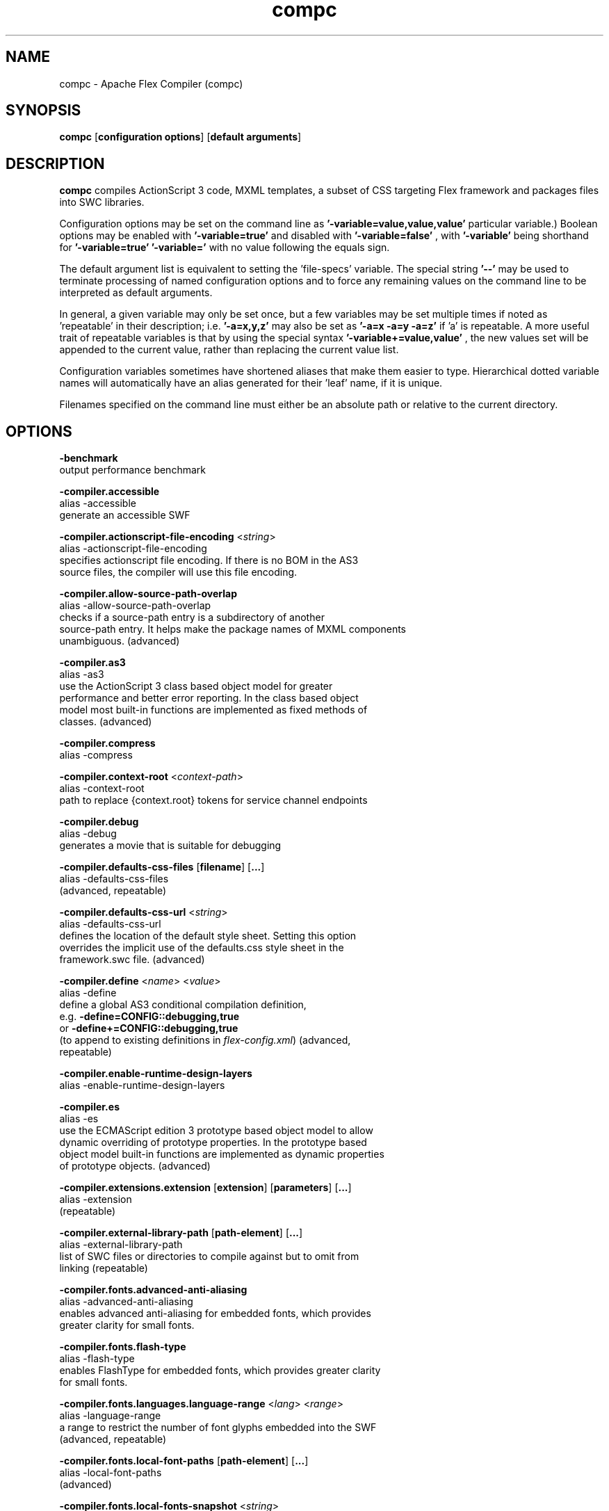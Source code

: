.\" Manpage for compc.
.\" Licensed to the Apache Software Foundation (ASF) under one or more
.\" contributor license agreements.  See the NOTICE file distributed with
.\" this work for additional information regarding copyright ownership.
.\" The ASF licenses this file to You under the Apache License, Version 2.0
.\" (the "License"); you may not use this file except in compliance with
.\" the License.  You may obtain a copy of the License at
.\"
.\"     http://www.apache.org/licenses/LICENSE-2.0
.\"
.\" Unless required by applicable law or agreed to in writing, software
.\" distributed under the License is distributed on an "AS IS" BASIS,
.\" WITHOUT WARRANTIES OR CONDITIONS OF ANY KIND, either express or implied.
.\" See the License for the specific language governing permissions and
.\" limitations under the License.
.\"
.\" Contact flex\-dev@incubator.apache.org in to correct errors or typos.
.TH compc 8 "27 March 2012" "1.0" "Apache Flex Compiler (mxmlc)"
.SH NAME
compc \- Apache Flex Compiler (compc)
.SH SYNOPSIS
.B compc
.RB [ configuration
.BR options ]
.RB [ default
.BR arguments ]

.SH DESCRIPTION
.B compc
compiles ActionScript 3 code, MXML templates, a subset of CSS targeting Flex framework and packages files into SWC libraries.

Configuration options may be set on the command line as
.B '\-variable=value,value,value'
\. (The number of values required depends on the
particular variable.) Boolean options may be enabled with
.B '\-variable=true'
and disabled with
.B '\-variable=false'
, with
.B '\-variable'
being shorthand for
.B '\-variable=true'
\. Variables may be cleared by setting
.B '\-variable='
with no
value following the equals sign.

The default argument list is equivalent to setting the 'file-specs' variable.
The special string 
.B '\-\-'
may be used to terminate processing of named
configuration options and to force any remaining values on the command line
to be interpreted as default arguments.

In general, a given variable may only be set once, but a few variables may be
set multiple times if noted as 'repeatable' in their description; i.e.
.B '-a=x,y,z'
may also be set as
.B '-a=x -a=y -a=z'
if 'a' is repeatable. A more
useful trait of repeatable variables is that by using the special syntax
.B '-variable+=value,value'
, the new values set will be appended to the current
value, rather than replacing the current value list.

Configuration variables sometimes have shortened aliases that make them
easier to type. Hierarchical dotted variable names will automatically have an
alias generated for their 'leaf' name, if it is unique.

Filenames specified on the command line must either be an absolute path or
relative to the current directory.

.SH OPTIONS

.B \-benchmark
.br
    output performance benchmark
.LP
.B \-compiler.accessible
.br
    alias \-accessible
    generate an accessible SWF
.LP
.B \-compiler.actionscript\-file\-encoding
.RI < string >
.br
    alias \-actionscript\-file\-encoding
    specifies actionscript file encoding. If there is no BOM in the AS3
    source files, the compiler will use this file encoding.
.LP
.B \-compiler.allow\-source\-path\-overlap
.br
    alias \-allow\-source\-path\-overlap
    checks if a source\-path entry is a subdirectory of another
    source\-path entry. It helps make the package names of MXML components
    unambiguous. (advanced)
.LP
.B \-compiler.as3
.br
    alias \-as3
    use the ActionScript 3 class based object model for greater
    performance and better error reporting. In the class based object
    model most built\-in functions are implemented as fixed methods of
    classes. (advanced)
.LP
.B \-compiler.compress
    alias \-compress
.LP
.B \-compiler.context\-root
.RI < context\-path >
.br
    alias \-context\-root
    path to replace {context.root} tokens for service channel endpoints
.LP
.B \-compiler.debug
.br
    alias \-debug
    generates a movie that is suitable for debugging
.LP
.B \-compiler.defaults\-css\-files
.RB [ filename ]
.RB [ ... ]
    alias \-defaults\-css\-files
    (advanced, repeatable)
.LP
.B \-compiler.defaults\-css\-url
.RI < string >
.br
    alias \-defaults\-css\-url
    defines the location of the default style sheet. Setting this option
    overrides the implicit use of the defaults.css style sheet in the
    framework.swc file. (advanced)
.LP
.B \-compiler.define
.RI < name >
.RI < value >
.br
    alias \-define
    define a global AS3 conditional compilation definition,
    e.g.
.B \-define=CONFIG::debugging,true
    or
.B \-define+=CONFIG::debugging,true
    (to append to existing definitions in
.IR flex\-config.xml )
(advanced, 
    repeatable)
.LP
.B \-compiler.enable\-runtime\-design\-layers
.br
    alias \-enable\-runtime\-design\-layers
.LP
.B \-compiler.es
.br
    alias \-es
    use the ECMAScript edition 3 prototype based object model to allow
    dynamic overriding of prototype properties. In the prototype based
    object model built\-in functions are implemented as dynamic properties
    of prototype objects. (advanced)
.LP
.B \-compiler.extensions.extension
.RB [ extension ]
.RB [ parameters ]
.RB [ ... ]
.br
    alias \-extension
    (repeatable)
.LP
.B \-compiler.external\-library\-path
.RB [ path\-element ]
.RB [ ... ]
.br
    alias \-external\-library\-path
    list of SWC files or directories to compile against but to omit from
    linking (repeatable)
.LP
.B \-compiler.fonts.advanced\-anti\-aliasing
.br
    alias \-advanced\-anti\-aliasing
    enables advanced anti\-aliasing for embedded fonts, which provides
    greater clarity for small fonts.
.LP
.B \-compiler.fonts.flash\-type
.br
    alias \-flash\-type
    enables FlashType for embedded fonts, which provides greater clarity
    for small fonts.
.LP
.B \-compiler.fonts.languages.language\-range
.RI < lang >
.RI < range >
.br
    alias \-language\-range
    a range to restrict the number of font glyphs embedded into the SWF
    (advanced, repeatable)
.LP
.B \-compiler.fonts.local\-font\-paths
.RB [ path\-element ]
.RB [ ... ]
.br
    alias \-local\-font\-paths
    (advanced)
.LP
.B \-compiler.fonts.local\-fonts\-snapshot
.RI < string >
.br
    alias \-local\-fonts\-snapshot
    File containing system font data produced by
    flex2.tools.FontSnapshot. (advanced)
.LP
.B \-compiler.fonts.managers
.RB [ manager\-class ]
.RB [ ... ]
.br
    alias \-managers
    Compiler font manager classes, in policy resolution order (advanced)
.LP
.B \-compiler.fonts.max\-cached\-fonts
.RI < string >
.br
    alias \-max\-cached\-fonts
    sets the maximum number of fonts to keep in the server cache.  The
    default value is 20. (advanced)
.LP
.B \-compiler.fonts.max\-glyphs\-per\-face
.RI < string >
.br
    alias \-max\-glyphs\-per\-face
    sets the maximum number of character glyph\-outlines to keep in the
    server cache for each font face. The default value is 1000.
.LP
.B \-compiler.headless\-server
    alias \-headless\-server
    a flag to set when Flex is running on a server without a display
    (advanced)
.LP
.B \-compiler.include\-libraries
.RB [ library ]
.RB [ ... ]
.br
    alias \-include\-libraries
    a list of libraries (SWCs) to completely include in the SWF
    (repeatable)
.LP
.B \-compiler.incremental
.br
    alias \-incremental
    enables incremental compilation
.LP
.B \-compiler.isolate\-styles
.br
    alias \-isolate\-styles
    enables the compiled application or module to set styles that only
    affect itself and its children (advanced)
.LP
.B \-compiler.keep\-all\-type\-selectors
.br
    alias \-keep\-all\-type\-selectors
    disables the pruning of unused CSS type selectors (advanced)
.LP
.B \-compiler.keep\-as3\-metadata
.RB [ name ]
.RB [ ... ]
.br
    alias \-keep\-as3\-metadata
    keep the specified metadata in the SWF (advanced, repeatable)
.LP
.B \-compiler.keep\-generated\-actionscript
.br
    alias \-keep\-generated\-actionscript
    save temporary source files generated during MXML compilation
    (advanced)
.LP
.B \-compiler.library\-path
.RB [ path\-element ]
.RB [ ... ]
.br
    alias \-l
    list of SWC files or directories that contain SWC files (repeatable)
.LP
.B \-compiler.locale
.RB [ locale\-element ]
.RB [ ... ]
.br
    alias \-locale
    specifies the locale for internationalization (repeatable)
.LP
.B \-compiler.minimum\-supported\-version
.RI < string >
.br
    alias \-minimum\-supported\-version
.LP
.B \-compiler.mobile
.br
    alias \-mobile
    specifies the target runtime is a mobile device
.LP
.B \-compiler.mxml.compatibility\-version
.RI < version >
.br
    alias \-compatibility\-version
    specifies a compatibility version. e.g.
.B \-compatibility\-version=2.0.1
.LP
.B \-compiler.mxml.minimum\-supported\-version
.RI < string >
.br
.LP
.B \-compiler.mxml.qualified\-type\-selectors
.br
    alias \-qualified\-type\-selectors
     (advanced)
.LP
.B \-compiler.namespaces.namespace
.RB [ uri ]
.RB [ manifest ]
.RB [ ... ]
.br
    alias \-namespace
    Specify a URI to associate with a manifest of components for use as
    MXML elements (repeatable)
.LP
.B \-compiler.omit\-trace\-statements
.br
    alias \-omit\-trace\-statements
    toggle whether trace statements are omitted
.LP
.B \-compiler.optimize
.br
    alias \-optimize
    Enable post\-link SWF optimization
.LP
.B \-compiler.preloader
.RI < string >
.br
    alias \-preloader
    Specifies the default value for the Application's preloader
    attribute. If not specified, the default preloader value is
    mx.preloaders.SparkDownloadProgressBar
    when
.B \-compatibility\-version >= 4.0
    and mx.preloaders.DownloadProgressBar
    when
.B \-compatibility\-version < 4.0.
.LP
.B \-compiler.report\-invalid\-styles\-as\-warnings
.br
    alias \-report\-invalid\-styles\-as\-warnings
    enables reporting of invalid styles as warnings
.LP
.B \-compiler.report\-missing\-required\-skin\-parts\-as\-warnings
.br
    alias \-report\-missing\-required\-skin\-parts\-as\-warnings
    Use this option to generate a warning instead of an error when a
    missing required skin part is detected. (advanced)
.LP
.B \-compiler.services
.RI < filename >
.br
    alias \-services
    path to Flex Data Services configuration file
.LP
.B \-compiler.show\-actionscript\-warnings
.br
    alias \-show\-actionscript\-warnings
    runs the AS3 compiler in a mode that detects legal but potentially
    incorrect code
.LP
.B \-compiler.show\-binding\-warnings
.br
    alias \-show\-binding\-warnings
    toggle whether warnings generated from data binding code are
    displayed
.LP
.B \-compiler.show\-invalid\-css\-property\-warnings
.br
    alias \-show\-invalid\-css\-property\-warnings
    toggle whether invalid css property warnings are reported
.LP
.B \-compiler.show\-shadowed\-device\-font\-warnings
.br
    alias \-show\-shadowed\-device\-font\-warnings
    toggles whether warnings are displayed when an embedded font name
    shadows a device font name
.LP
.B \-compiler.show\-unused\-type\-selector\-warnings
.br
    alias \-show\-unused\-type\-selector\-warnings
    toggle whether warnings generated from unused CSS type selectors are
    displayed
.LP
.B \-compiler.source\-path
.RB [ path\-element ]
.RB [ ... ]
.br
    alias \-sp
    list of path elements that form the roots of ActionScript class
    hierarchies (repeatable)
.LP
.B \-compiler.strict
.RB
    alias \-strict
    runs the AS3 compiler in strict error checking mode.
.LP
.B \-compiler.theme
.RB [ filename ]
.RB [ ... ]
.br
    alias \-theme
    list of CSS or SWC files to apply as a theme (repeatable)
.LP
.B \-compiler.use\-resource\-bundle\-metadata
.br
    alias \-use\-resource\-bundle\-metadata
    determines whether resources bundles are included in the application.
.LP
.B \-compiler.verbose\-stacktraces
.br
    alias \-verbose\-stacktraces
    save callstack information to the SWF for debugging
.LP
.B \-compiler.warn\-array\-tostring\-changes
.br
    alias \-warn\-array\-tostring\-changes
    Array.toString() format has changed. (advanced)
.LP
.B \-compiler.warn\-assignment\-within\-conditional
.br
    alias \-warn\-assignment\-within\-conditional
    Assignment within conditional. (advanced)
.LP
.B \-compiler.warn\-bad\-array\-cast
.br
    alias \-warn\-bad\-array\-cast
    Possibly invalid Array cast operation. (advanced)
.LP
.B \-compiler.warn\-bad\-bool\-assignment
.br
    alias \-warn\-bad\-bool\-assignment
    Non\-Boolean value used where a Boolean value was expected. (advanced)
.LP
.B \-compiler.warn\-bad\-date\-cast
.br
    alias \-warn\-bad\-date\-cast
    Invalid Date cast operation. (advanced)
.LP
.B \-compiler.warn\-bad\-es3\-type\-method
.br
    alias \-warn\-bad\-es3\-type\-method
    Unknown method. (advanced)
.LP
.B \-compiler.warn\-bad\-es3\-type\-prop
.br
    alias \-warn\-bad\-es3\-type\-prop
    Unknown property. (advanced)
.LP
.B \-compiler.warn\-bad\-nan\-comparison
.br
    alias \-warn\-bad\-nan\-comparison
    Illogical comparison with NaN. Any comparison operation involving NaN
    will evaluate to false because NaN != NaN. (advanced)
.LP
.B \-compiler.warn\-bad\-null\-assignment
.br
    alias \-warn\-bad\-null\-assignment
    Impossible assignment to null. (advanced)
.LP
.B \-compiler.warn\-bad\-null\-comparison
.br
    alias \-warn\-bad\-null\-comparison
    Illogical comparison with null. (advanced)
.LP
.B \-compiler.warn\-bad\-undefined\-comparison
.br
    alias \-warn\-bad\-undefined\-comparison
    Illogical comparison with undefined.  Only untyped variables (or
    variables of type *) can be undefined. (advanced)
.LP
.B \-compiler.warn\-boolean\-constructor\-with\-no\-args
.br
    alias \-warn\-boolean\-constructor\-with\-no\-args
    Boolean() with no arguments returns false in ActionScript 3.0.
    Boolean() returned undefined in ActionScript 2.0. (advanced)
.LP
.B \-compiler.warn\-changes\-in\-resolve
.br
    alias \-warn\-changes\-in\-resolve
    __resolve is no longer supported. (advanced)
.LP
.B \-compiler.warn\-class\-is\-sealed
.br
    alias \-warn\-class\-is\-sealed
    Class is sealed.  It cannot have members added to it dynamically.
    (advanced)
.LP
.B \-compiler.warn\-const\-not\-initialized
.br
    alias \-warn\-const\-not\-initialized
    Constant not initialized. (advanced)
.LP
.B \-compiler.warn\-constructor\-returns\-value
.br
    alias \-warn\-constructor\-returns\-value
    Function used in new expression returns a value.  Result will be what
    the function returns, rather than a new instance of that function.
    (advanced)
.LP
.B \-compiler.warn\-deprecated\-event\-handler\-error
.br
    alias \-warn\-deprecated\-event\-handler\-error
    EventHandler was not added as a listener. (advanced)
.LP
.B \-compiler.warn\-deprecated\-function\-error
.br
    alias \-warn\-deprecated\-function\-error
    Unsupported ActionScript 2.0 function. (advanced)
.LP
.B \-compiler.warn\-deprecated\-property\-error
.br
    alias \-warn\-deprecated\-property\-error
    Unsupported ActionScript 2.0 property. (advanced)
.LP
.B \-compiler.warn\-duplicate\-argument\-names
.br
    alias \-warn\-duplicate\-argument\-names
    More than one argument by the same name. (advanced)
.LP
.B \-compiler.warn\-duplicate\-variable\-def
.br
    alias \-warn\-duplicate\-variable\-def
    Duplicate variable definition  (advanced)
.LP
.B \-compiler.warn\-for\-var\-in\-changes
.br
    alias \-warn\-for\-var\-in\-changes
    ActionScript 3.0 iterates over an object's properties within a "for x
    in target" statement in random order. (advanced)
.LP
.B \-compiler.warn\-import\-hides\-class
.br
    alias \-warn\-import\-hides\-class
    Importing a package by the same name as the current class will hide
    that class identifier in this scope. (advanced)
.LP
.B \-compiler.warn\-instance\-of\-changes
.br
    alias \-warn\-instance\-of\-changes
    Use of the instanceof operator. (advanced)
.LP
.B \-compiler.warn\-internal\-error
.br
    alias \-warn\-internal\-error
    Internal error in compiler. (advanced)
.LP
.B \-compiler.warn\-level\-not\-supported
.br
    alias \-warn\-level\-not\-supported
    _level is no longer supported. For more information, see the
    flash.display package. (advanced)
.LP
.B \-compiler.warn\-missing\-namespace\-decl
.br
    alias \-warn\-missing\-namespace\-decl
    Missing namespace declaration (e.g. variable is not defined to be
    public, private, etc.). (advanced)
.LP
.B \-compiler.warn\-negative\-uint\-literal
.br
    alias \-warn\-negative\-uint\-literal
    Negative value will become a large positive value when assigned to a
    uint data type. (advanced)
.LP
.B \-compiler.warn\-no\-constructor
.br
    alias \-warn\-no\-constructor
    Missing constructor. (advanced)
.LP
.B \-compiler.warn\-no\-explicit\-super\-call\-in\-constructor
.br
    alias \-warn\-no\-explicit\-super\-call\-in\-constructor
    The super() statement was not called within the constructor.
    (advanced)
.LP
.B \-compiler.warn\-no\-type\-decl
.br
    alias \-warn\-no\-type\-decl
    Missing type declaration. (advanced)
.LP
.B \-compiler.warn\-number\-from\-string\-changes
.br
    alias \-warn\-number\-from\-string\-changes
    In ActionScript 3.0, white space is ignored and '' returns 0.
    Number() returns NaN in ActionScript 2.0 when the parameter is '' or
    contains white space. (advanced)
.LP
.B \-compiler.warn\-scoping\-change\-in\-this
.br
    alias \-warn\-scoping\-change\-in\-this
    Change in scoping for the this keyword.  Class methods extracted from
    an instance of a class will always resolve this back to that
    instance.  In ActionScript 2.0 this is looked up dynamically based on
    where the method is invoked from. (advanced)
.LP
.B \-compiler.warn\-slow\-text\-field\-addition
.br
    alias \-warn\-slow\-text\-field\-addition
    Inefficient use of += on a TextField. (advanced)
.LP
.B \-compiler.warn\-unlikely\-function\-value
.br
    alias \-warn\-unlikely\-function\-value
    Possible missing parentheses. (advanced)
.LP
.B \-compiler.warn\-xml\-class\-has\-changed
.br
    alias \-warn\-xml\-class\-has\-changed
    Possible usage of the ActionScript 2.0 XML class. (advanced)
.LP
.B \-compute\-digest
.br
    writes a digest to the catalog.xml of a library. This is required
    when the library will be used in the \-runtime\-shared\-libraries\-path
    option.
.LP
.B \-debug\-password
.RI < string >
.br
    the password to include in debuggable SWFs (advanced)
.LP
.B \-default\-background\-color
.RI < int >
.br
    default background color (may be overridden by the application code)
    (advanced)
.LP
.B \-default\-frame\-rate
.RI < int >
.br
    default frame rate to be used in the SWF. (advanced)
.LP
.B \-default\-script\-limits
.RI < max\-recursion\-depth >
.RI < max\-execution\-time >
.br
    default script execution limits (may be overridden by root
    attributes) (advanced)
.LP
.B \-default\-size
.RI < width >
.RI < height >
.br
    default application size (may be overridden by root attributes in the
    application) (advanced)
.LP
.B \-directory
.br
    output the library as an open directory instead of a SWC file
.LP
.B \-dump\-config
.RI < filename >
.br
    write a file containing all currently set configuration values in a
    format suitable for use as a flex config file (advanced)
.LP
.B \-externs
.RB [ symbol ]
.RB [ ... ]
.br
    a list of symbols to omit from linking when building a SWF (advanced,
    repeatable)
.LP
.B \-frames.frame
.RB [ label ]
.RB [ classname ]
.RB [ ... ]
.br
    alias \-frame
    A SWF frame label with a sequence of classnames that will be linked
    onto the frame. (advanced, repeatable)
.LP
.B \-framework
.RI < string >
.br
.LP
.B \-help
.RB [ keyword ]
.RB [ ... ]
.br
    keywords are 'syntax', 'list', 'advanced', 'aliases', 'details', or a
    search term
.LP
.B \-include\-classes
.RB [ class ]
.RB [ ... ]
.br
    alias \-ic
    a list of classes to include in the output SWC (repeatable, default
    variable)
.LP
.B \-include\-file
.RI < name >
.RI < path >
.br
    alias \-if
    a list of named files to include in the output SWC (repeatable)
.LP
.B \-include\-inheritance\-dependencies\-only
.br
    only include inheritance dependencies of classes specified with
    include\-classes  (advanced)
.LP
.B \-include\-lookup\-only
.br
    if true, manifest entries with lookupOnly=true are included in SWC
    catalog. Default is false. (advanced)
.LP
.B \-include\-namespaces
.RB [ uri ]
.RB [ ... ]
.br
    alias \-in
    all classes in the listed namespaces are included in the output SWC
    (repeatable)
.LP
.B \-include\-resource\-bundles
.RB [ bundle ]
.RB [ ... ]
.br
    alias \-ir
    a list of resource bundles to include in the output SWC (repeatable)
.LP
.B \-include\-sources
.RB [ path\-element ]
.RB [ ... ]
.br
    alias \-is
    a list of directories and source files to include in the output SWC
    (repeatable)
.LP
.B \-include\-stylesheet
.RI < name >
.RI < path >
.br
    a list of named stylesheet resources to include in the output SWC
    (repeatable)
.LP
.B \-includes
.RB [ symbol ]
.RB [ ... ]
.br
    a list of symbols to always link in when building a SWF (advanced,
    repeatable)
.LP
.B \-licenses.license
.RI < product >
.RI < serial\-number >
.br
    alias \-license
    specifies a product and a serial number.  (repeatable)
.LP
.B \-link\-report
.RI < filename >
.br
    Output a XML\-formatted report of all definitions linked into the
    application. (advanced)
.LP
.B \-load\-config
.RI < filename >
.br
    load a file containing configuration options (repeatable)
.LP
.B \-load\-externs
.RI < filename >
.br
    an XML file containing <def>, <pre>, and <ext> symbols to omit from
    linking when building a SWF (advanced, repeatable)
.LP
.B \-metadata.contributor
.RI < name >
.br
    alias \-contributor
    A contributor's name to store in the SWF metadata (repeatable)
.LP
.B \-metadata.creator
.RI < name >
.br
    alias \-creator
    A creator's name to store in the SWF metadata (repeatable)
.LP
.B \-metadata.date
.RI < text >
.br
    alias \-date
    The creation date to store in the SWF metadata
.LP
.B \-metadata.description
.RI < text >
.br
    alias \-description
    The default description to store in the SWF metadata
.LP
.B \-metadata.language
.RI < code >
.br
    alias \-language
    The language to store in the SWF metadata (i.e. EN, FR) (repeatable)
.LP
.B \-metadata.localized\-description
.RI < text >
.RI < lang >
.br
    alias \-localized\-description
    A localized RDF/XMP description to store in the SWF metadata
    (repeatable)
.LP
.B \-metadata.localized\-title
.RI < title >
.RI < lang >
.br
    alias \-localized\-title
    A localized RDF/XMP title to store in the SWF metadata (repeatable)
.LP
.B \-metadata.publisher
.RI < name >
.br
    alias \-publisher
    A publisher's name to store in the SWF metadata (repeatable)
.LP
.B \-metadata.title
.RI < text >
.br
    alias \-title
    The default title to store in the SWF metadata
.LP
.B \-output
.RI < filename >
.br
    alias \-o
    the filename of the SWF movie to create
.LP
.B \-raw\-metadata
.RI < text >
.br
    XML text to store in the SWF metadata (overrides metadata.*
    configuration) (advanced)
.LP
.B \-remove\-unused\-rsls
.br
    remove RSLs that are not being used by the application (advanced)
.LP
.B \-resource\-bundle\-list
.RI < filename >
.br
    prints a list of resource bundles to a file for input to the compc
    compiler to create a resource bundle SWC file.  (advanced)
.LP
.B \-runtime\-shared\-libraries
.RB [ url ]
.RB [ ... ]
.br
    alias \-rsl
    a list of runtime shared library URLs to be loaded before the
    application starts (repeatable)
.LP
.B \-runtime\-shared\-library\-path
.RB [ path\-element ]
.RB [ rsl\-url ]
.RB [ policy\-file\-url ]
.RB [ rsl\-url ]
.RB [ policy\-file\-url ]
.br
    alias \-rslp
    specifies a SWC to link against, an RSL URL to load, with an optional
    policy file URL and optional failover URLs  (repeatable)
.LP
.B \-runtime\-shared\-library\-settings.application\-domain
.RB [ path\-element ]
.RB [ application\-domain\-target ]
.RB [ path\-element ]
.RB [ application\-domain\-target ]
.RB [ path\-element ]
.rb
    alias \-rsl\-domain
    override the application domain an RSL is loaded into. The supported
    values are 'current', 'default', 'parent', or 'top\-level'. (advanced,
    repeatable)
.LP
.B \-runtime\-shared\-library\-settings.force\-rsls
.RB [ path\-element ]
.RB [ ... ]
.br
    alias \-force\-rsls
    force an RSL to be loaded, overriding the removal caused by using the
    remove\-unused\-rsls option (advanced, repeatable)
.LP
.B \-size\-report
.RI < filename >
.br
    Output an XML\-formatted report detailing the size of all code and
    data linked into the application. (advanced)
.LP
.B \-static\-link\-runtime\-shared\-libraries
.br
    alias \-static\-rsls
    statically link the libraries specified by
    the
.B \-runtime\-shared\-libraries\-path
option.
.LP
.B \-swf\-version
.RI < int >
.br
    specifies the version of the compiled SWF file.
.LP
.B \-target\-player
.RI < version >
.br
    specifies the version of the player the application is targeting.
    Features requiring a later version will not be compiled into the
    application. The minimum value supported is "9.0.0".
.LP
.B \-tools\-locale
.RI < string >
.br
    specifies the locale used by the compiler when reporting errors and
    warnings.
.LP
.B \-use\-direct\-blit
.br
    Use hardware acceleration to blit graphics to the screen, where such
    acceleration is available.
.LP
.B \-use\-gpu
.br
    Use GPU compositing features when drawing graphics, where such
    acceleration is available.
.LP
.B \-use\-network
.br
    toggle whether the SWF is flagged for access to network resources
.LP
.B \-verify\-digests
.br
    verifies the libraries loaded at runtime are the correct ones.
    (advanced)
.LP
.B \-version
.br
    display the build version of the program
.LP
.B \-warnings
.br
    toggle the display of warnings

.SH SEE ALSO
.BR mxmlc (8),
.BR asdoc (8),
.BR adt (8),
.BR adl (8),
.BR swfdump (8),
.BR fdb (8),
.BR fcsh (8).

.SH BUGS
The full list of bugs can be found here: 
https://issues.apache.org/jira/browse/FLEX
.SH AUTHOR
Apache Flex <flex\-dev@incubator.apache.org>
